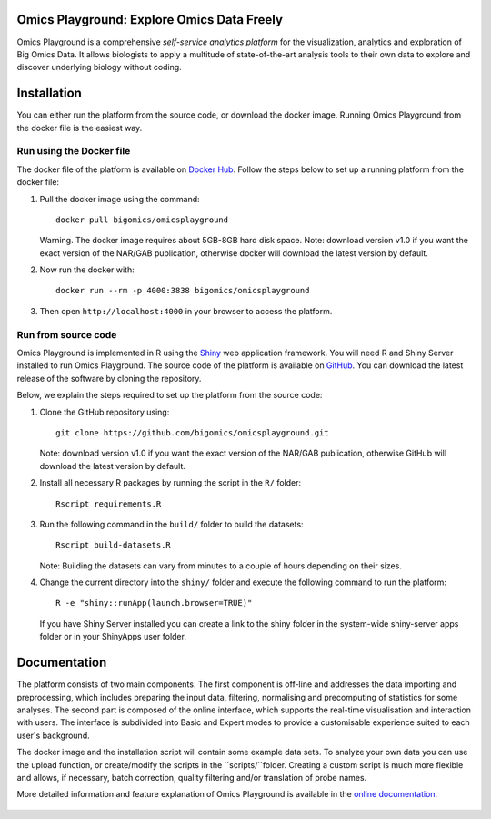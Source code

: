 Omics Playground: Explore Omics Data Freely
================================================================================

Omics Playground is a comprehensive *self-service analytics platform* for
the visualization, analytics and exploration of Big Omics Data. It allows
biologists to apply a multitude of state-of-the-art analysis tools to their
own data to explore and discover underlying biology without coding.

Installation
================================================================================

You can either run the platform from the source code, or download the
docker image. Running Omics Playground from the docker file is the
easiest way.
    
Run using the Docker file
--------------------------------------------------------------------------------
The docker file of the platform is available on `Docker Hub 
<https://hub.docker.com/r/bigomics/omicsplayground>`__.
Follow the steps below to set up a running platform from the docker file:

1. Pull the docker image using the command::

    docker pull bigomics/omicsplayground
    
   Warning. The docker image requires about 5GB-8GB hard disk space. Note: download
   version v1.0 if you want the exact version of the NAR/GAB publication, otherwise
   docker will download the latest version by default.
    
2. Now run the docker with::

    docker run --rm -p 4000:3838 bigomics/omicsplayground
    
3. Then open ``http://localhost:4000`` in your browser to access the platform.

   
   
Run from source code
--------------------------------------------------------------------------------

Omics Playground is implemented in R using the
`Shiny <https://shiny.rstudio.com/>`__ web application framework. You
will need R and Shiny Server installed to run Omics Playground. The
source code of the platform is available on `GitHub
<https://github.com/bigomics/omicsplayground>`__. You can download the
latest release of the software by cloning the repository.

Below, we explain the steps required to set up the platform from
the source code:

1. Clone the GitHub repository using::

    git clone https://github.com/bigomics/omicsplayground.git
   
   Note: download version v1.0 if you want the exact version of the NAR/GAB publication, 
   otherwise GitHub will download the latest version by default.
    
2. Install all necessary R packages by running the script in the ``R/`` folder::

    Rscript requirements.R
    
3. Run the following command in the ``build/`` folder to build the datasets::

    Rscript build-datasets.R

   Note: Building the datasets can vary from minutes to a couple of hours depending on their sizes.

4. Change the current directory into the ``shiny/`` folder and execute the following command
   to run the platform::

    R -e "shiny::runApp(launch.browser=TRUE)"

   If you have Shiny Server installed you can create a link to the
   shiny folder in the system-wide shiny-server apps folder or in your
   ShinyApps user folder.



Documentation
=======================================================================================

The platform consists of two main components. The first component is off-line and addresses the data
importing and preprocessing, which includes preparing the input data, filtering, 
normalising and precomputing of statistics for some analyses. The second part is
composed of the online interface, which supports the real-time visualisation and
interaction with users. The interface is subdivided into Basic and Expert modes
to provide a customisable experience suited to each user's background.

The docker image and the installation script will contain some example data sets. To analyze your
own data you can use the upload function, or create/modify the scripts in the ``scripts/``folder.
Creating a custom script is much more flexible and allows, if necessary, batch correction, 
quality filtering and/or translation of probe names.

More detailed information and feature explanation of Omics Playground is 
available in the `online documentation <https://omicsplayground.readthedocs.io>`__.

.. figure:: docs/figures/overview.png
    :align: center
    :width: 90%

